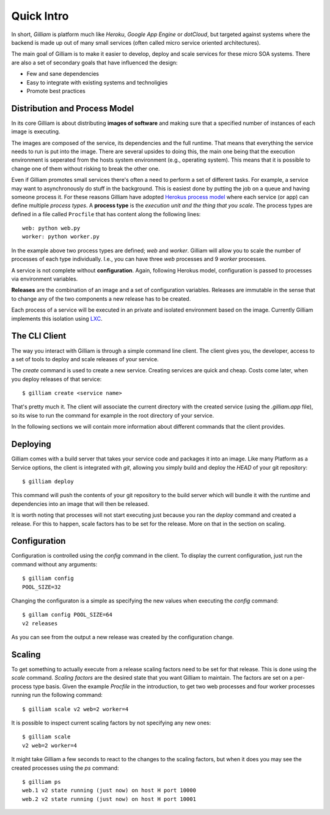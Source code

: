 ===========
Quick Intro
===========

In short, *Gilliam* is platform much like *Heroku*, *Google App
Engine* or *dotCloud*, but targeted against systems where the backend
is made up out of many small services (often called micro service
oriented architectures).

The main goal of Gilliam is to make it easier to develop, deploy and
scale services for these micro SOA systems. There are also a set of
secondary goals that have influenced the design:

- Few and sane dependencies
- Easy to integrate with existing systems and technoligies
- Promote best practices


Distribution and Process Model
------------------------------

In its core Gilliam is about distributing **images of software** and
making sure that a specified number of instances of each image is
executing.

The images are composed of the service, its dependencies and the full
runtime. That means that everything the service needs to run is put
into the image. There are several upsides to doing this, the main one
being that the execution environment is seperated from the hosts
system environment (e.g., operating system). This means that it is
possible to change one of them without risking to break the other one.

Even if Gilliam promotes small services there's often a need to
perform a set of different tasks.  For example, a service may want to
asynchronously do stuff in the background.  This is easiest done by
putting the job on a queue and having someone process it.  For these
reasons Gilliam have adopted `Herokus process model
<https://devcenter.heroku.com/articles/procfile>`_ where each service
(or app) can define multiple *process types*.  A **process type** is
the *execution unit and the thing that you scale*.  The process types
are defined in a file called ``Procfile`` that has content along the
following lines::

    web: python web.py
    worker: python worker.py

In the example above two process types are defined; *web* and
*worker*.  Gilliam will allow you to scale the number of processes of
each type individually.  I.e., you can have three *web* processes and
9 *worker* processes.

A service is not complete without **configuration**. Again, following
Herokus model, configuration is passed to processes via environment
variables.

**Releases** are the combination of an image and a set of
configuration variables.  Releases are immutable in the sense that to
change any of the two components a new release has to be created.

Each process of a service will be executed in an private and isolated
environment based on the image.  Currently Gilliam implements this
isolation using `LXC <http://lxc.sourceforge.net/>`_.  

The CLI Client
--------------

The way you interact with Gilliam is through a simple command line
client.  The client gives you, the developer, access to a set of tools
to deploy and scale releases of your service.

The `create` command is used to create a new service.  Creating
services are quick and cheap.  Costs come later, when you deploy
releases of that service::

    $ gilliam create <service name>

That's pretty much it.  The client will associate the current
directory with the created service (using the `.gilliam.app` file), so
its wise to run the command for example in the root directory of your
service.

In the following sections we will contain more information about
different commands that the client provides.

Deploying
---------

Gilliam comes with a build server that takes your service code and
packages it into an image. Like many Platform as a Service options,
the client is integrated with *git*, allowing you simply build and
deploy the *HEAD* of your git repository::

    $ gilliam deploy

This command will push the contents of your git repository to the
build server which will bundle it with the runtime and dependencies
into an image that will then be released.

It is worth noting that processes will not start executing just
because you ran the `deploy` command and created a release. For this
to happen, scale factors has to be set for the release. More on that
in the section on scaling.

Configuration
-------------

Configuration is controlled using the `config` command in the client.
To display the current configuration, just run the command without
any arguments::

    $ gilliam config
    POOL_SIZE=32

Changing the configuraton is a simple as specifying the new values 
when executing the `config` command::

    $ gillam config POOL_SIZE=64
    v2 releases

As you can see from the output a new release was created by the
configuration change.

Scaling
-------

To get something to actually execute from a release scaling factors
need to be set for that release.  This is done using the `scale`
command. *Scaling factors* are the desired state that you want
Gilliam to maintain.  The factors are set on a per-process type
basis.  Given the example *Procfile* in the introduction, to get
two web processes and four worker processes running run the
following command::

    $ gilliam scale v2 web=2 worker=4

It is possible to inspect current scaling factors by not specifying
any new ones::

    $ gilliam scale
    v2 web=2 worker=4

It might take Gilliam a few seconds to react to the changes to the
scaling factors, but when it does you may see the created processes
using the `ps` command::

    $ gilliam ps
    web.1 v2 state running (just now) on host H port 10000
    web.2 v2 state running (just now) on host H port 10001

